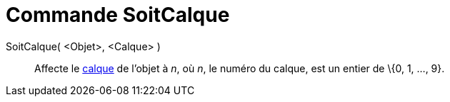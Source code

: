 = Commande SoitCalque
:page-en: commands/SetLayer_Command
ifdef::env-github[:imagesdir: /fr/modules/ROOT/assets/images]

SoitCalque( <Objet>, <Calque> )::
  Affecte le xref:/Calques.adoc[calque] de l'objet à _n_, où _n_, le numéro du calque, est un entier de \{0, 1, ..., 9}.
